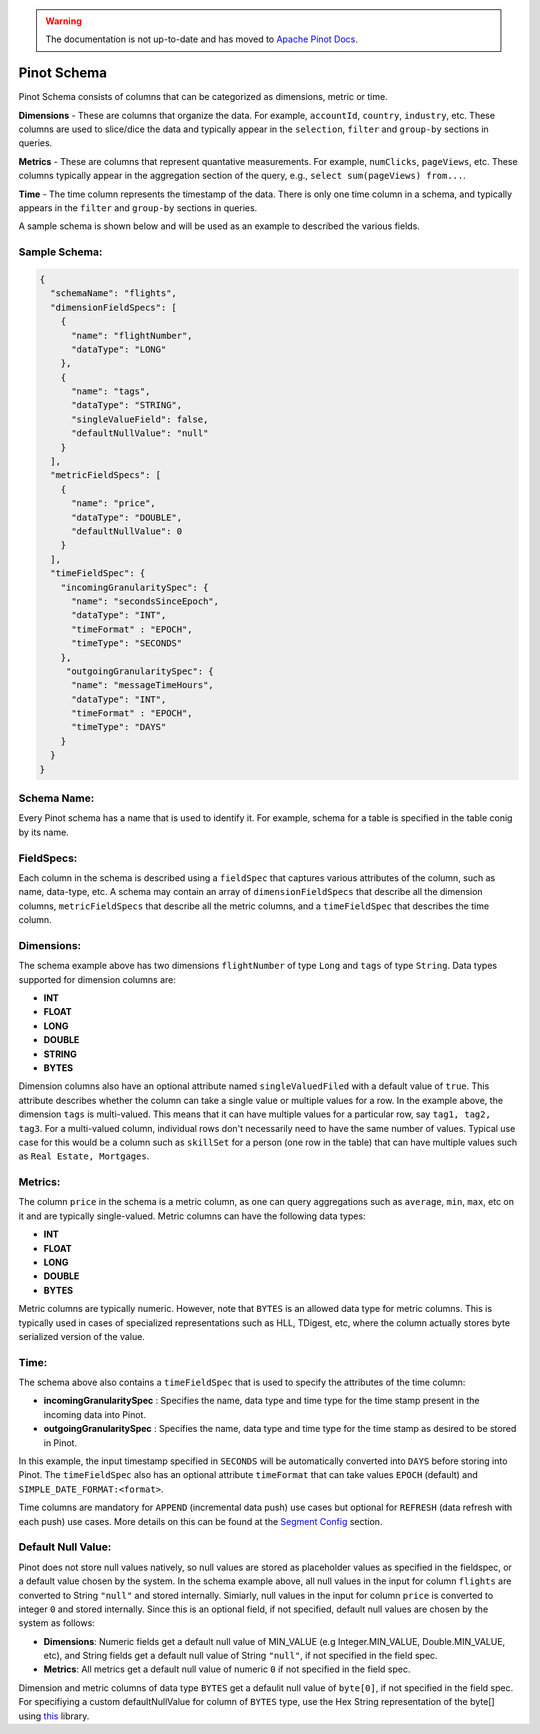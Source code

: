 ..
.. Licensed to the Apache Software Foundation (ASF) under one
.. or more contributor license agreements.  See the NOTICE file
.. distributed with this work for additional information
.. regarding copyright ownership.  The ASF licenses this file
.. to you under the Apache License, Version 2.0 (the
.. "License"); you may not use this file except in compliance
.. with the License.  You may obtain a copy of the License at
..
..   http://www.apache.org/licenses/LICENSE-2.0
..
.. Unless required by applicable law or agreed to in writing,
.. software distributed under the License is distributed on an
.. "AS IS" BASIS, WITHOUT WARRANTIES OR CONDITIONS OF ANY
.. KIND, either express or implied.  See the License for the
.. specific language governing permissions and limitations
.. under the License.
..

.. warning::  The documentation is not up-to-date and has moved to `Apache Pinot Docs <https://docs.pinot.apache.org/>`_.

.. _schema-section:

Pinot Schema
============

Pinot Schema consists of columns that can be categorized as dimensions, metric or time.

**Dimensions** - These are columns that organize the data. For example, ``accountId``, ``country``, ``industry``, etc. These columns are used to slice/dice the data and typically appear in the ``selection``, ``filter`` and ``group-by`` sections in queries.

**Metrics** - These are columns that represent quantative measurements. For example, ``numClicks``, ``pageViews``, etc. These columns typically appear in the aggregation section of the query, e.g., ``select sum(pageViews) from...``.

**Time** - The time column represents the timestamp of the data. There is only one time column in a schema, and typically appears in the ``filter`` and ``group-by`` sections in queries. 

A sample schema is shown below and will be used as an example to described the various fields.

Sample Schema:
~~~~~~~~~~~~~~

.. code-block:: json

   {
     "schemaName": "flights",
     "dimensionFieldSpecs": [
       {
         "name": "flightNumber",
         "dataType": "LONG"
       },
       {
         "name": "tags",
         "dataType": "STRING",
         "singleValueField": false,
         "defaultNullValue": "null"
       }
     ],
     "metricFieldSpecs": [
       {
         "name": "price",
         "dataType": "DOUBLE",
         "defaultNullValue": 0
       }
     ],
     "timeFieldSpec": {
       "incomingGranularitySpec": {
         "name": "secondsSinceEpoch",
         "dataType": "INT",
         "timeFormat" : "EPOCH",
         "timeType": "SECONDS"
       },
        "outgoingGranularitySpec": {
         "name": "messageTimeHours",
         "dataType": "INT",
         "timeFormat" : "EPOCH",
         "timeType": "DAYS"
       }
     }
   }

Schema Name:
~~~~~~~~~~~~

Every Pinot schema has a name that is used to identify it. For example, schema for a table is specified in the table conig by its name.


FieldSpecs:
~~~~~~~~~~~

Each column in the schema is described using a ``fieldSpec`` that captures various attributes of the column, such as name, data-type, etc. A schema may contain an array of ``dimensionFieldSpecs`` that describe all the dimension columns, ``metricFieldSpecs`` that describe all the metric columns, and a ``timeFieldSpec`` that describes the time column.

Dimensions:
~~~~~~~~~~~

The schema example above has two dimensions ``flightNumber`` of type ``Long`` and ``tags`` of type ``String``. Data types supported for dimension columns are:

* **INT**
* **FLOAT**
* **LONG**
* **DOUBLE**
* **STRING**
* **BYTES**

Dimension columns also have an optional attribute named ``singleValuedFiled`` with a default value of ``true``. This attribute describes whether the column can take a single value or multiple values for a row. In the example above, the dimension ``tags`` is multi-valued. This means that it can have multiple values for a particular row, say ``tag1, tag2, tag3``. For a multi-valued column, individual rows don't necessarily need to have the same number of values. Typical use case for this would be a column such as ``skillSet`` for a person (one row in the table) that can have multiple values such as ``Real Estate, Mortgages``.


Metrics:
~~~~~~~~

The column ``price`` in the schema is a metric column, as one can query aggregations such as ``average``, ``min``, ``max``, etc on it and are typically single-valued. Metric columns can have the following data types:

* **INT**
* **FLOAT**
* **LONG**
* **DOUBLE**
* **BYTES**

Metric columns are typically numeric. However, note that ``BYTES`` is an allowed data type for metric columns. This is typically used in cases of specialized representations such as HLL, TDigest, etc, where the column actually stores byte serialized version of the value.

Time:
~~~~~

The schema above also contains a ``timeFieldSpec`` that is used to specify the attributes of the time column:

* **incomingGranularitySpec** : Specifies the name, data type and time type for the time stamp present in the incoming data into Pinot.
* **outgoingGranularitySpec** : Specifies the name, data type and time type for the time stamp as desired to be stored in Pinot.

In this example, the input timestamp specified in ``SECONDS`` will be automatically converted into ``DAYS`` before storing into Pinot. The ``timeFieldSpec`` also has an optional attribute ``timeFormat`` that can take values ``EPOCH`` (default) and ``SIMPLE_DATE_FORMAT:<format>``.

Time columns are mandatory for ``APPEND`` (incremental data push) use cases but optional for ``REFRESH`` (data refresh with each push) use cases. More details on this can be found at the `Segment Config <tableconfig_schema.html#segments-config-section>`_ section. 


Default Null Value:
~~~~~~~~~~~~~~~~~~~

Pinot does not store null values natively, so null values are stored as placeholder values as specified in the fieldspec, or a default value chosen by the system. In the schema example above, all null values in the input for column ``flights`` are converted to String ``"null"`` and stored internally. Simiarly, null values in the input for column ``price`` is converted to integer ``0`` and stored internally. Since this is an optional field, if not specified, default null values are chosen by the system as follows:

* **Dimensions**: Numeric fields get a default null value of MIN_VALUE (e.g Integer.MIN_VALUE, Double.MIN_VALUE, etc), and String fields get a default null value of String ``"null"``, if not specified in the field spec.
* **Metrics**: All metrics get a default null value of numeric ``0`` if not specified in the field spec.

Dimension and metric columns of data type ``BYTES`` get a defaulit null value of ``byte[0]``, if not specified in the field spec. For specifiying a custom defaultNullValue for column of ``BYTES`` type, use the Hex String representation of the byte[] using `this <https://commons.apache.org/proper/commons-codec/apidocs/org/apache/commons/codec/binary/Hex.html>`_ library.

